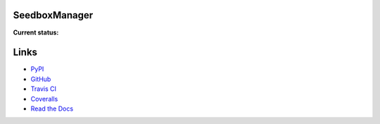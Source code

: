 SeedboxManager
==============

**Current status:**

.. image:: https://travis-ci.org/shad7/seedbox.png?branch=master
    :target: https://travis-ci.org/shad7/seedbox
    :alt: Build status


.. image:: https://coveralls.io/repos/shad7/seedbox/badge.png
    :target: https://coveralls.io/r/shad7/seedbox
    :alt: Coverage


.. image:: https://badge.fury.io/py/SeedboxManager.svg
    :target: http://badge.fury.io/py/SeedboxManager
    :alt: Version


Links
=====

* PyPI_
* GitHub_
* `Travis CI`_
* Coveralls_
* `Read the Docs`_

.. _PyPI: https://pypi.python.org/pypi/SeedboxManager
.. _GitHub: http://github.com/shad7/seedbox
.. _`Travis CI`: https://travis-ci.org/shad7/seedbox
.. _`Coveralls`: https://coveralls.io/r/shad7/seedbox
.. _`Read the Docs`: http://seedboxmanager.readthedocs.org/
